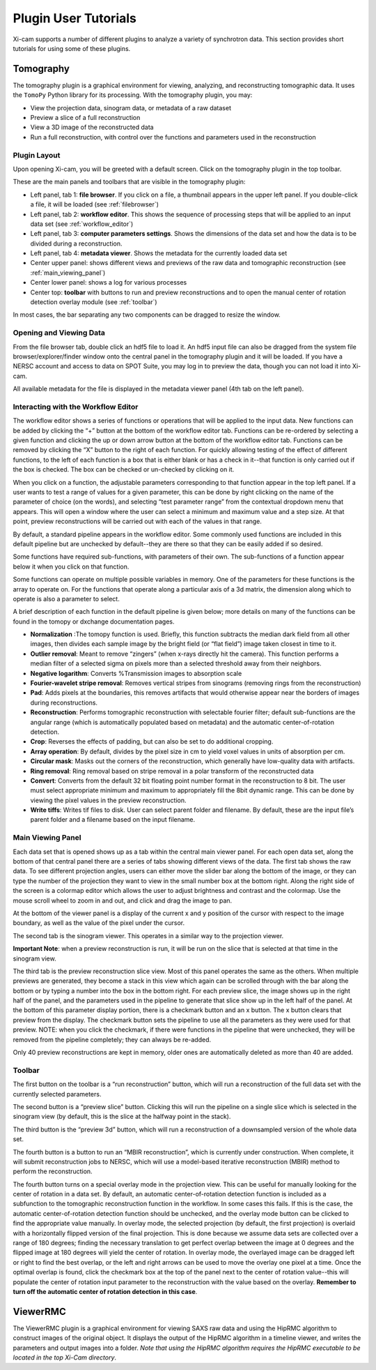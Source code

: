 Plugin User Tutorials
=====================

Xi-cam supports a number of different plugins to analyze a variety of synchrotron data. This section provides short
tutorials for using some of these plugins.

Tomography
----------

The tomography plugin is a graphical environment for viewing, analyzing, and reconstructing tomographic data. It uses
the ``TomoPy`` Python library for its processing. With the tomography plugin, you may:

* View the projection data, sinogram data, or metadata of a raw dataset
* Preview a slice of a full reconstruction
* View a 3D image of the reconstructed data
* Run a full reconstruction, with control over the functions and parameters used in the reconstruction

Plugin Layout
^^^^^^^^^^^^^

Upon opening Xi-cam, you will be greeted with a default screen. Click on the tomography plugin in the top toolbar.

.. image:: images/tomography_1.png
    :width: 900 px


These are the main panels and toolbars that are visible in the tomography plugin:

* Left panel, tab 1: **file browser**. If you click on a file, a thumbnail appears in the upper left panel. If you
  double-click a file, it will be loaded (see :ref:`filebrowser`)
* Left panel, tab 2: **workflow editor**. This shows the sequence of processing steps that will be applied to an input
  data set (see :ref:`workflow_editor`)
* Left panel, tab 3: **computer parameters settings**. Shows the dimensions of the data set and how the data is to be
  divided during a reconstruction.
* Left panel, tab 4: **metadata viewer**. Shows the metadata for the currently loaded data set
* Center upper panel: shows different views and previews of the raw data and tomographic reconstruction
  (see :ref:`main_viewing_panel`)
* Center lower panel: shows a log for various processes
* Center top: **toolbar** with buttons to run and preview reconstructions and to open the manual center of rotation
  detection overlay module (see :ref:`toolbar`)

In most cases, the bar separating any two components can be dragged to resize the window.

.. image:: images/tomography_2.png
    :width: 900 px



.. _filebrowser:

Opening and Viewing Data
^^^^^^^^^^^^^^^^^^^^^^^^

From the file browser tab, double click an hdf5 file to load it. An hdf5 input file can also be dragged from the system
file browser/explorer/finder window onto the central panel in the tomography plugin and it will be loaded. If you have
a NERSC account and access to data on SPOT Suite, you may log in to preview the data, though you can not load it into
Xi-cam.

All available metadata for the file is displayed in the metadata viewer panel (4th tab on the left panel).

.. _workflow_editor:

Interacting with the Workflow Editor
^^^^^^^^^^^^^^^^^^^^^^^^^^^^^^^^^^^^

The workflow editor shows a series of functions or operations that will be applied to the input data. New functions can
be added by clicking the “+” button at the bottom of the workflow editor tab. Functions can be re-ordered by selecting
a given function and clicking the up or down arrow button at the bottom of the workflow editor tab. Functions can be
removed by clicking the “X” button to the right of each function. For quickly allowing testing of the effect of
different functions, to the left of each function is a box that is either blank or has a check in it--that function is
only carried out if the box is checked. The box can be checked or un-checked by clicking on it.

.. image:: images/tomography_3.png
    :width: 900 px


When you click on a function, the adjustable parameters corresponding to that function appear in the top left panel.
If a user wants to test a range of values for a given parameter, this can be done by right clicking on the name of the
parameter of choice (on the words), and selecting “test parameter range” from the contextual dropdown menu that
appears. This will open a window where the user can select a minimum and maximum value and a step size. At that point,
preview reconstructions will be carried out with each of the values in that range.

By default, a standard pipeline appears in the workflow editor. Some commonly used functions are included in this
default pipeline but are unchecked by default--they are there so that they can be easily added if so desired.

Some functions have required sub-functions, with parameters of their own. The sub-functions of a function appear below
it when you click on that function.

Some functions can operate on multiple possible variables in memory. One of the parameters for these functions is the
array to operate on. For the functions that operate along a particular axis of a 3d matrix, the dimension along
which to operate is also a parameter to select.

A brief description of each function in the default pipeline is given below; more details on many of the functions can
be found in the tomopy or dxchange documentation pages.

* **Normalization** :The tomopy function is used. Briefly, this function subtracts the median dark field from all other
  images, then divides each sample image by the bright field (or “flat field”) image taken closest in time to it.

* **Outlier removal**: Meant to remove “zingers” (when x-rays directly hit the camera). This function performs a median
  filter of a selected sigma on pixels more than a selected threshold away from their neighbors.

* **Negative logarithm**: Converts %Transmission images to absorption scale

* **Fourier-wavelet stripe removal**: Removes vertical stripes from sinograms (removing rings from the reconstruction)

* **Pad**: Adds pixels at the boundaries, this removes artifacts that would otherwise appear near the borders of images
  during reconstructions.

* **Reconstruction**: Performs tomographic reconstruction with selectable fourier filter; default sub-functions are the
  angular range (which is automatically populated based on metadata) and the automatic center-of-rotation detection.

* **Crop**: Reverses the effects of padding, but can also be set to do additional cropping.

* **Array operation**: By default, divides by the pixel size in cm to yield voxel values in units of absorption per cm.

* **Circular mask**: Masks out the corners of the reconstruction, which generally have low-quality data with artifacts.

* **Ring removal**: Ring removal based on stripe removal in a polar transform of the reconstructed data

* **Convert**: Converts from the default 32 bit floating point number format in the reconstruction to 8 bit. The user
  must select appropriate minimum and maximum to appropriately fill the 8bit dynamic range. This can be done by viewing
  the pixel values in the preview reconstruction.

* **Write tiffs**: Writes tif files to disk. User can select parent folder and filename. By default, these are the input
  file’s parent folder and a filename based on the input filename.

.. _main_viewing_panel:

Main Viewing Panel
^^^^^^^^^^^^^^^^^^

Each data set that is opened shows up as a tab within the central main viewer panel. For each open data set, along the
bottom of that central panel there are a series of tabs showing different views of the data. The first tab shows the
raw data. To see different projection angles, users can either move the slider bar along the bottom of the image, or
they can type the number of the projection they want to view in the small number box at the bottom right. Along the
right side of the screen is a colormap editor which allows the user to adjust brightness and contrast and the colormap.
Use the mouse scroll wheel to zoom in and out, and click and drag the image to pan.

At the bottom of the viewer panel is a display of the current x and y position of the cursor with respect to the image
boundary, as well as the value of the pixel under the cursor.

.. image:: images/tomography_4.png
    :width: 900 px


The second tab is the sinogram viewer. This operates in a similar way to the projection viewer.

.. image:: images/tomography_5.png
    :width: 900 px


**Important Note**: when a preview reconstruction is run, it will be run on the slice that is selected at that time in
the sinogram view.

The third tab is the preview reconstruction slice view. Most of this panel operates the same as the others. When
multiple previews are generated, they become a stack in this view which again can be scrolled through with the bar
along the bottom or by typing a number into the box in the bottom right. For each preview slice, the image shows up in
the right half of the panel, and the parameters used in the pipeline to generate that slice show up in the left half of
the panel. At the bottom of this parameter display portion, there is a checkmark button and an x button. The x button
clears that preview from the display. The checkmark button sets the pipeline to use all the parameters as they were
used for that preview. NOTE: when you click the checkmark, if there were functions in the pipeline that were unchecked,
they will be removed from the pipeline completely; they can always be re-added.

Only 40 preview reconstructions are kept in memory, older ones are automatically deleted as more than 40 are added.

.. _toolbar:

Toolbar
^^^^^^^

The first button on the toolbar is a “run reconstruction” button, which will run a reconstruction of the full data set
with the currently selected parameters.

The second button is a “preview slice” button. Clicking this will run the pipeline on a single slice
which is selected in the sinogram view (by default, this is the slice at the halfway point in the stack).


The third button is the “preview 3d” button, which will run a reconstruction of a downsampled version of the whole
data set.

The fourth button is a button to run an “MBIR reconstruction”, which is currently under construction. When complete,
it will submit reconstruction jobs to NERSC, which will use a model-based iterative reconstruction (MBIR)
method to perform the reconstruction.

The fourth button turns on a special overlay mode in the projection view. This can be useful for manually looking for
the center of rotation in a data set. By default, an automatic center-of-rotation detection function is included as a
subfunction to the tomographic reconstruction function in the workflow. In some cases this fails. If this is the case,
the automatic center-of-rotation detection function should be unchecked, and the overlay mode button can be clicked to
find the appropriate value manually. In overlay mode, the selected projection (by default, the first projection) is
overlaid with a horizontally flipped version of the final projection. This is done because we assume data sets are
collected over a range of 180 degrees; finding the necessary translation to get perfect overlap between the image at 0
degrees and the flipped image at 180 degrees will yield the center of rotation. In overlay mode, the overlayed image
can be dragged left or right to find the best overlap, or the left and right arrows can be used to move the overlay one
pixel at a time. Once the optimal overlap is found, click the checkmark box at the top of the panel next to the center
of rotation value--this will populate the center of rotation input parameter to the reconstruction with the value based
on the overlay. **Remember to turn off the automatic center of rotation detection in this case**.


ViewerRMC
---------

The ViewerRMC plugin is a graphical environment for viewing SAXS raw data and using the HipRMC algorithm to construct
images of the original object. It displays the output of the HipRMC algorithm in a timeline viewer, and writes the
parameters and output images into a folder. *Note that using the HipRMC algorithm requires the HipRMC executable to be*
*located in the top Xi-Cam directory*.











